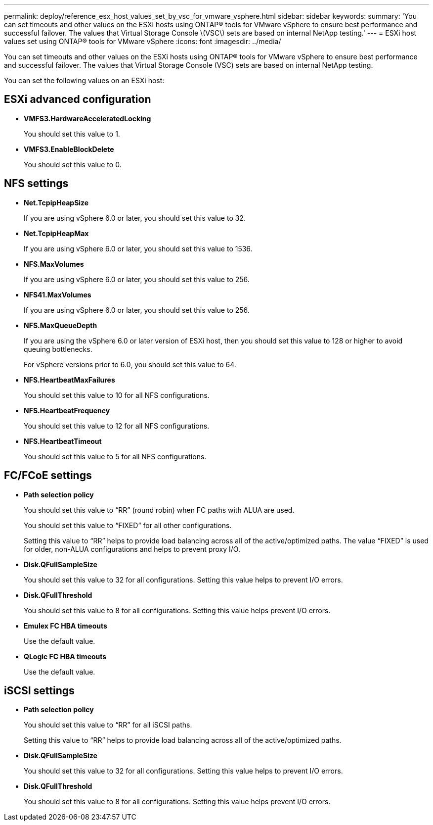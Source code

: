 ---
permalink: deploy/reference_esx_host_values_set_by_vsc_for_vmware_vsphere.html
sidebar: sidebar
keywords: 
summary: 'You can set timeouts and other values on the ESXi hosts using ONTAP® tools for VMware vSphere to ensure best performance and successful failover. The values that Virtual Storage Console \(VSC\) sets are based on internal NetApp testing.'
---
= ESXi host values set using ONTAP® tools for VMware vSphere
:icons: font
:imagesdir: ../media/

[.lead]
You can set timeouts and other values on the ESXi hosts using ONTAP® tools for VMware vSphere to ensure best performance and successful failover. The values that Virtual Storage Console (VSC) sets are based on internal NetApp testing.

You can set the following values on an ESXi host:

== ESXi advanced configuration

* *VMFS3.HardwareAcceleratedLocking*
+
You should set this value to 1.

* *VMFS3.EnableBlockDelete*
+
You should set this value to 0.

== NFS settings

* *Net.TcpipHeapSize*
+
If you are using vSphere 6.0 or later, you should set this value to 32.

* *Net.TcpipHeapMax*
+
If you are using vSphere 6.0 or later, you should set this value to 1536.

* *NFS.MaxVolumes*
+
If you are using vSphere 6.0 or later, you should set this value to 256.

* *NFS41.MaxVolumes*
+
If you are using vSphere 6.0 or later, you should set this value to 256.

* *NFS.MaxQueueDepth*
+
If you are using the vSphere 6.0 or later version of ESXi host, then you should set this value to 128 or higher to avoid queuing bottlenecks.
+
For vSphere versions prior to 6.0, you should set this value to 64.

* *NFS.HeartbeatMaxFailures*
+
You should set this value to 10 for all NFS configurations.

* *NFS.HeartbeatFrequency*
+
You should set this value to 12 for all NFS configurations.

* *NFS.HeartbeatTimeout*
+
You should set this value to 5 for all NFS configurations.

== FC/FCoE settings

* *Path selection policy*
+
You should set this value to "`RR`" (round robin) when FC paths with ALUA are used.
+
You should set this value to "`FIXED`" for all other configurations.
+
Setting this value to "`RR`" helps to provide load balancing across all of the active/optimized paths. The value "`FIXED`" is used for older, non-ALUA configurations and helps to prevent proxy I/O.

* *Disk.QFullSampleSize*
+
You should set this value to 32 for all configurations. Setting this value helps to prevent I/O errors.

* *Disk.QFullThreshold*
+
You should set this value to 8 for all configurations. Setting this value helps prevent I/O errors.

* *Emulex FC HBA timeouts*
+
Use the default value.

* *QLogic FC HBA timeouts*
+
Use the default value.

== iSCSI settings

* *Path selection policy*
+
You should set this value to "`RR`" for all iSCSI paths.
+
Setting this value to "`RR`" helps to provide load balancing across all of the active/optimized paths.

* *Disk.QFullSampleSize*
+
You should set this value to 32 for all configurations. Setting this value helps to prevent I/O errors.

* *Disk.QFullThreshold*
+
You should set this value to 8 for all configurations. Setting this value helps prevent I/O errors.
